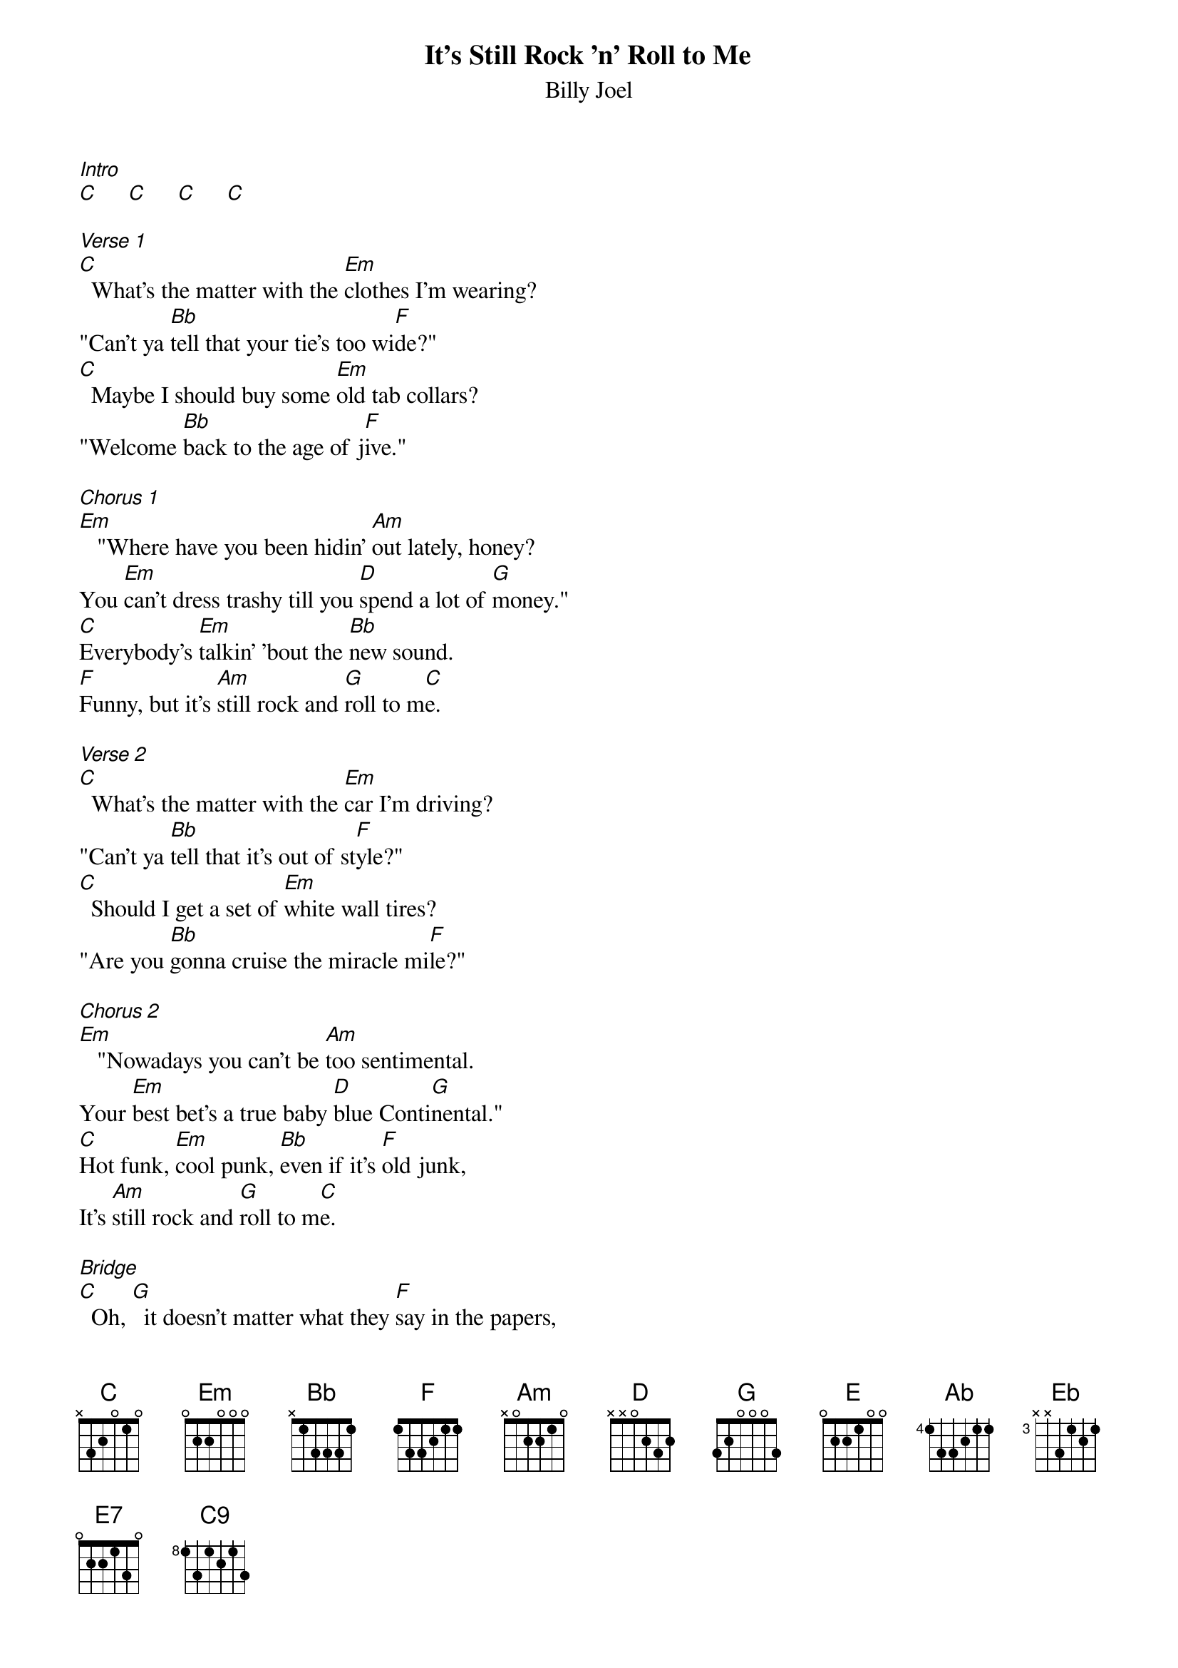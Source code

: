 {t: It's Still Rock 'n' Roll to Me}
{st: Billy Joel}

[Intro]
[C]     [C]     [C]     [C]

[Verse 1]
[C]  What's the matter with the [Em]clothes I'm wearing?
"Can't ya [Bb]tell that your tie's too wi[F]de?"
[C]  Maybe I should buy some [Em]old tab collars?
"Welcome [Bb]back to the age of j[F]ive."

[Chorus 1]
[Em]   "Where have you been hidin' [Am]out lately, honey?
You [Em]can't dress trashy till you [D]spend a lot of [G]money."
[C]Everybody's [Em]talkin' 'bout the [Bb]new sound.
[F]Funny, but it's [Am]still rock and [G]roll to m[C]e.

[Verse 2]
[C]  What's the matter with the [Em]car I'm driving?
"Can't ya [Bb]tell that it's out of st[F]yle?"
[C]  Should I get a set of [Em]white wall tires?
"Are you [Bb]gonna cruise the miracle mi[F]le?"

[Chorus 2]
[Em]   "Nowadays you can't be [Am]too sentimental.
Your [Em]best bet's a true baby [D]blue Conti[G]nental."
[C]Hot funk, [Em]cool punk, [Bb]even if it's [F]old junk,
It's [Am]still rock and [G]roll to m[C]e.

[Bridge]
[C]  Oh, [G]  it doesn't matter what they [F]say in the papers,
Cause it's [E]always been the same old sc[Am]ene.
Well, there's a [G]new band in town but you [F]can't get the sound
From a [E]story in a magaz[Ab]ine,
[Eb]Aimed at your average t[F]een.  [G]  [N.C.]

[Verse 3]
[C]  How about a pair of [Em]pink sidewinders
And a [Bb]bright orange pair of p[F]ants?
[C]  "Well, you could really be a [Em]Beau Brummel baby,
If you [Bb]just give it half a ch[F]ance."

[Chorus 3]
[Em]   "Don't waste your money on a [Am]new set of speakers.
You [Em]get more mileage from a [D]cheap pair of [G]sneakers."
[C]Next phase, [Em]new wave, [Bb]dance craze, [F]anyways
It's [Am]still rock and [G]roll to m[C]e.

[Instrumental]
[G] [F] [E] [Am]
[G] [F] [E7]
[Ab]      [Eb]      [F]      [G]Oo[N.C.]ooooooh

[Verse 4]
[C]  What's the matter with the [Em]crowd I'm seeing?
"Don't ya [Bb]know that they're out of to[F]uch?"
[C]  Should I try to be a [Em]straight 'A' student?
"If ya [Bb]are, then you think too m[F]uch."

[Chorus 4]
[Em]   "Don't you know about the [Am]new fashion, honey?
A[Em]ll you need are looks and a [D]whole lotta [G]money."
It's the [C]next phase, [Em]new wave, [Bb]dance craze, [F]anyways
It's [Am]still rock and [G]roll to m[C]e.

[Ending]
[C]Eve[N.C.]rybody's [Em]tal[N.C.]kin' 'bout the [Bb]new [N.C.]sound.
[F]Fun[N.C.]ny, but it's [G]still [N.C.]rock and roll to me. [C9]
